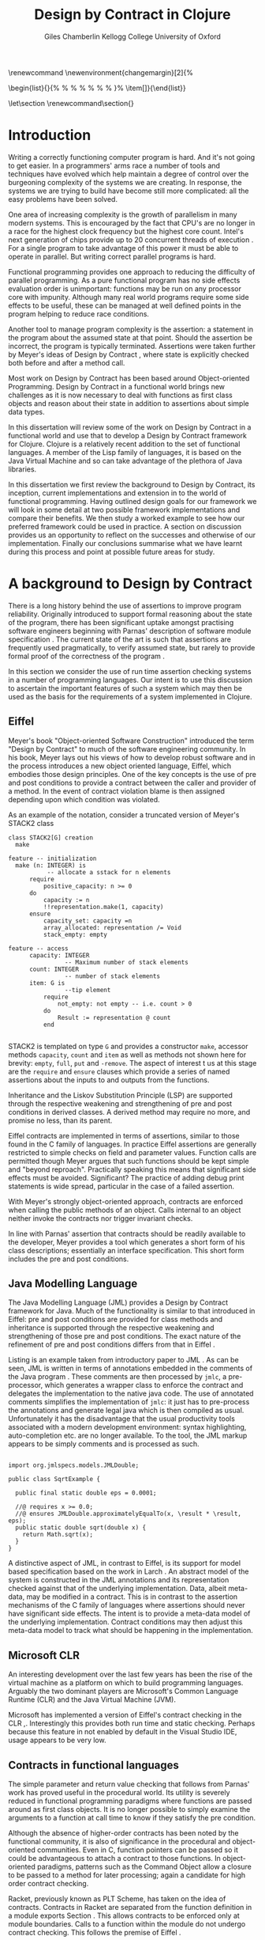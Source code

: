 #+title:     Design by Contract in Clojure
#+AUTHOR:   Giles Chamberlin \grcbreak Kellogg College \grcbreak University of Oxford
#+OPTIONS:   H:3 num:t toc:2 \n:nil @:t ::t |:t ^:nil -:t f:t *:t <:t
#+OPTIONS:   TeX:t LaTeX:t skip:nil d:nil todo:t pri:nil tags:not-in-toc
#+LaTeX_CLASS_OPTIONS: [a4paper, 12pt] 
#+LATEX_HEADER: \usepackage{parskip} \usepackage{fourier} \usepackage{minted} \usepackage{cite}
#+LATEX_HEADER: \usepackage{hyperref} \usepackage{stmaryrd} \usepackage{tikz}

# stmaryrd used for \rightslice character used in Hinze paper.


# upquote package is used to get proper back quote behaviour in code
# listings.  Means we can't change from Computer Modern for our tt font

#+LaTeX_HEADER: \usepackage{upquote} \usemintedstyle{bw} 

#+BEGIN_LATEX:
\renewcommand\listoflistingscaption{Program listings}
\newenvironment{changemargin}[2]{%
  \begin{list}{}{%
    \setlength{\topsep}{0pt}%
    \setlength{\leftmargin}{#1}%
    \setlength{\rightmargin}{#2}%
    \setlength{\listparindent}{\parindent}%
    \setlength{\itemindent}{\parindent}%
    \setlength{\parsep}{\parskip}%
  }%
  \item[]}{\end{list}}
#+END_LATEX:

# If we set the twoside option to article then the following will
# cause each section to appear on an odd numbered page.
# Ignore this though as requirements are to print single sided. 
# \let\stdsection\section  
# \def\section{\cleardoublepage\stdsection}  

# Start each section on a new page
\let\stdsection\section
\renewcommand\section{\clearpage\stdsection}


\hypersetup{
    colorlinks,%
    citecolor=black,%
    filecolor=black,%
    linkcolor=black,%
    urlcolor=black,
    pdfauthor=Giles Chamberlin,
    pdfsubject=Submission for M.Sc. in Software Engineering
    pdftitle=Design by Contract in Clojure
}

#+LATEX_HEADER:

\thispagestyle{empty}

#+begin_src sh :exports none
  BIBINPUTS=/Users/grc/dissertation/:$BIBINPUTS
  export BIBINPUTS
#+end_src

\vfill
#+BEGIN_LATEX:
\begin{changemargin}{+1cm}{+1cm}
\begin{center}
A dissertation submitted in partial fulfilment of the requirements for
the degree of Master of Science in Software Engineering.
\end{center}
\end{changemargin}
#+END_LATEX:
\clearpage

\begin{abstract}
\noindent
Programming in a concurrent world is hard.  There is a lot of work
being undertaken to provide software engineers with tools to help
develop correct software.  One area seeing a lot of interest is that
of functional programming - writing software free of side effects
that can thus execute concurrently with no issues.  The Clojure
language, based on the Java Virtual Machine, is one example of this
approach.
\\[0.6cm]
\noindent In the world of object-oriented programming, Design by Contract has
been much examined as a means of producing more reliable computer
programs.  This dissertation reviews the literature on Design by
Contract, including its application to functional programming.  A framework is 
developed to provide support for Design by Contract in Clojure. This framework 
is then used to add contract support to a worked example.
\vfill
\noindent The author confirms that this dissertation does not contain material
previously submitted for another degree or academic award; and that the
work presented here is the author's own, except where otherwise
stated.
\end{abstract}

\pagebreak
[TABLE-OF-CONTENTS]

\listoflistings
\pagebreak
* Introduction

Writing a correctly functioning computer program is hard.  And it's
not going to get easier.  In a programmers' arms race a number of
tools and techniques have evolved which help maintain a degree of
control over the burgeoning complexity of the systems we are creating.
In response, the systems we are trying to build have become still more
complicated: all the easy problems have been solved.

One area of increasing complexity is the growth of parallelism in many
modern systems.  This is encouraged by the fact that CPU's are no
longer in a race for the highest clock frequency but the highest core
count.  Intel's next generation of chips provide up to 20 concurrent
threads of execution \cite{intel}.  For a single program to take
advantage of this power it must be able to operate in parallel.  But
writing correct parallel programs is hard.

Functional programming provides one approach to reducing the
difficulty of parallel programming.  As a pure functional program has no side
effects evaluation order is unimportant: functions may be run on any
processor core with impunity.  Although many real world programs
require some side effects to be useful, these can be managed at well
defined points in the program helping to reduce race conditions.  

Another tool to manage program complexity is the assertion: a
statement in the program about the assumed state at that point.
Should the assertion be incorrect, the program is typically
terminated.  Assertions were taken further by Meyer's ideas of Design
by Contract \cite{oosc}, where state is explicitly checked both
before and after a method call.

Most work on Design by Contract has been based around Object-oriented
Programming.  Design by Contract in a functional world brings new
challenges as it is now necessary to deal with functions as first
class objects and reason about their state in addition to assertions
about simple data types.

In this dissertation will review some of the work on Design by Contract in
a functional world and use that to develop a Design by Contract
framework for Clojure.  Clojure is a relatively recent addition to the
set of functional languages.  A member of the Lisp family of
languages, it is based on the Java Virtual Machine and so can take
advantage of the plethora of Java libraries.

In this dissertation we first review the background to Design by
Contract, its inception, current implementations and extension in to
the world of functional programming.  Having outlined design goals for
our framework we will look in some detail at two possible framework
implementations and compare their benefits.  We then study a worked
example to see how our preferred framework could be used in practice.
A section on discussion provides us an opportunity to reflect on the
successes and otherwise of our implementation.  Finally our
conclusions summarise what we have learnt during this process and
point at possible future areas for study.

* A background to Design by Contract


There is a long history \cite{historical} behind the use of assertions
to improve program reliability.  Originally introduced to support
formal reasoning about the state of the program, there has been
significant uptake amongst practising software engineers beginning
with Parnas' description of software module specification
\cite{Parnas}.  The current state of the art is such that assertions
are frequently used pragmatically, to verify assumed state, but rarely
to provide formal proof of the correctness of the program \cite{Hoare}.

In this section we consider the use of run time assertion checking
systems in a number of programming languages.  Our intent is to use this
discussion to ascertain the important features of such a system which
may then be used as the basis for the requirements of a system
implemented in Clojure.


** Eiffel

Meyer's book "Object-oriented Software Construction" \cite{oosc}
introduced the term "Design by Contract" to much of the software
engineering community.  In his book, Meyer lays out his views of how
to develop robust software and in the process introduces a new object
oriented language, Eiffel, which embodies those design principles. One
of the key concepts is the use of pre and post conditions to provide a
contract between the caller and provider of a method.  In the event of
contract violation blame is then assigned depending upon which
condition was violated.

As an example of the notation, consider a truncated version of Meyer's STACK2 class
\cite[p.\ 349]{oosc}
#+latex: \begin{listing}[H]
#+LATEX: \caption{Eiffel's assertion checking mechanism}
#+begin_example
class STACK2[G] creation
  make

feature -- initialization
  make (n: INTEGER) is
           -- allocate a sstack for n elements
      require 
          positive_capacity: n >= 0
      do 
          capacity := n
          !!representation.make(1, capacity)
      ensure
          capacity_set: capacity =n
          array_allocated: representation /= Void
          stack_empty: empty

feature -- access
      capacity: INTEGER
                -- Maximum number of stack elements
      count: INTEGER
                -- number of stack elements
      item: G is
                --tip element
          require
              not_empty: not empty -- i.e. count > 0
          do
              Result := representation @ count
          end

#+end_example
#+latex: \end{listing}
STACK2 is templated on type =G= and provides a constructor =make=,
accessor methods =capacity=, =count= and =item= as well as methods
not shown here for brevity: =empty=, =full=, =put= and =-remove=.
The aspect of interest t us at this stage are the =require= and
=ensure= clauses which provide a series of named assertions about the
inputs to and outputs from the functions.

 
Inheritance and the Liskov Substitution Principle (LSP) \cite{lsp} are
supported through the respective weakening and strengthening of pre
and post conditions in derived classes. A derived method may require
no more, and promise no less, than its parent. 

Eiffel contracts are implemented in terms of assertions, similar to
those found in the C family of languages. In practice Eiffel
assertions are generally restricted to simple checks on field and
parameter values.  Function calls are permitted though Meyer argues
\cite[p.\ 402]{oosc} that such functions should be kept simple and
"beyond reproach".  Practically speaking this means that significant
side effects must be avoided.  Significant? The practice of adding
debug print statements is wide spread, particular in the case of a
failed assertion.

With Meyer's strongly object-oriented approach, contracts are enforced
when calling the public methods of an object. Calls internal to an
object neither invoke the contracts nor trigger invariant checks.

In line with Parnas' assertion that contracts should be readily
available to the developer, Meyer provides a tool which generates a
short form of his class descriptions; essentially an interface
specification.  This short form includes the pre and post conditions.



** Java Modelling Language

The Java Modelling Language (JML) \cite{jml} provides a Design by
Contract framework for Java.  Much of the functionality is similar to
that introduced in Eiffel: pre and post conditions are provided for
class methods and inheritance is supported through the respective
weakening and strengthening of those pre and post conditions. The
exact nature of the refinement of pre and post conditions differs from
that in Eiffel \cite{toth10}.  

Listing \ref{lst-jml} is an example taken from introductory paper to
JML \cite{jml}.  As can be seen, JML is written in terms of
annotations embedded in the comments of the Java program \cite{jmlc}.
These comments are then processed by =jmlc=, a pre-processor, which
generates a wrapper class to enforce the contract and delegates the
implementation to the native java code.  The use of annotated comments
simplifies the implementation of =jmlc=: it just has to pre-process
the annotations and generate legal java which is then compiled as
usual.  Unfortunately it has the disadvantage that the usual
productivity tools associated with a modern development environment:
syntax highlighting, auto-completion etc. are no longer available. To
the tool, the JML markup appears to be simply comments and is
processed as such.

#+latex: \begin{listing}[H]
#+LATEX: \caption{JML pre and post conditions}\label{lst-jml}
#+begin_example

import org.jmlspecs.models.JMLDouble;

public class SqrtExample {
    
  public final static double eps = 0.0001;
  
  //@ requires x >= 0.0;
  //@ ensures JMLDouble.approximatelyEqualTo(x, \result * \result, eps);
  public static double sqrt(double x) {
    return Math.sqrt(x);
  }
}
#+end_example
#+latex: \end{listing}


A distinctive aspect of JML, in contrast to Eiffel, is its support for
model based specification based on the work in Larch
\cite{Guttag:1993:LLT:151155}. An abstract model of the system is
constructed in the JML annotations and its representation checked
against that of the underlying implementation. Data, albeit meta-data,
may be modified in a contract. This is in contrast to the assertion
mechanisms of the C family of languages where assertions should never
have significant side effects.  The intent is to provide a meta-data
model of the underlying implementation.  Contract conditions may then
adjust this meta-data model to track what should be happening in the
implementation.





** Microsoft CLR

An interesting development over the last few years has been the rise of
the virtual machine as a platform on which to build programming
languages.  Arguably the two dominant players are Microsoft's Common
Language Runtime (CLR) and the Java Virtual Machine (JVM).

Microsoft has implemented a version of Eiffel's contract checking in
the CLR \cite{msft-contract},\cite{ECL}.  Interestingly this provides
both run time and static checking.  Perhaps because this feature in
not enabled by default in the Visual Studio IDE, usage appears to be
very low.

** Contracts in functional languages
The simple parameter and return value checking that follows from
Parnas' work has proved useful in the procedural world.  Its utility
is severely reduced in functional programming paradigms where
functions are passed around as first class objects.  It is no longer
possible to simply examine the arguments to a function at call time to
know if they satisfy the pre condition.


Although the absence of higher-order contracts has been noted by the
functional community, it is also of significance in the procedural and
object-oriented communities.  Even in C, function pointers can be
passed so it could be advantageous to attach a contract to those
functions.  In object-oriented paradigms, patterns such as the Command
Object \cite{gof} allow a closure to be passed to a method for later
processing; again a candidate for high order contract checking.


Racket, previously known as PLT Scheme, has taken on the idea of
contracts. Contracts in Racket are separated from the function 
definition in a module exports Section \cite{racket}. This allows
contracts to be enforced only at module boundaries.  Calls to a
function within the module do not undergo contract checking.  This
follows the premise of Eiffel \cite[p.\ 366]{oosc}.


# introduces the concept of =any= and =any/c=.  Can be used to state
# that any integer can be returned etc.

The Racket implementation is based on the work of Findler and
Felleisen \cite{hof} who state that: "Contracts are either simple
predicates or function contracts.  Function contracts, in turn,
consist of a pair of contracts [\ldots] one for the domain of the
function and one for the range of the function."
It is this recursive approach to contracts which allows the use of
higher-order functions --- higher-order contracts cannot be enforced until
some function consumes or produces only first order values.

Central to their implementation of contracts for higher-order functions
is the meta function, =wrap= which wraps the underlying function
implementation.  If the contract is a simple predicate, it is
evaluated. Higher-order contracts consist of two terms: a pre- and
post- condition, each of which in turn may be first or higher-order.
For these higher-order contracts, =wrap= is recursively applied to the
higher-order term.

\cite{hof} also investigates blame assignment.  Whilst knowing that a
program is faulty is helpful, knowing where the fault lies is more
useful.  \cite{hof} introduces the concept of positive and negative
positions in the =wrap= function.  Initially these are applied to
caller and called function. Should a first order contract fail the
positive location is blamed.  Higher-order contracts have the positive
and negative locations swapped before the recursive application of
=wrap=.


# higher-order contracts described in
# file:./papers/contracts-as-projections.pdf


Hinze et al.\cite{citeulike:661450} extend the work of Findler and
Felleisen, introducing a Domain Specific Language to support the
description and composition of contracts.  Again a focus of this work
is on refining the blame assignment in the event of a contract failure.
Whilst is helpful to know of the existence of a bug in your program,
knowledge as to where in the program the bug exists is even more
valuable.  Findler and Felleisen track at most two locations for blame
assignment. When contracts are being applied to higher-order functions,
this necessitates discarding dependent contract location data and
replacing with the current contract's location data.  Hinze et al.
provide a pair of stacks of locations.  For a first order function
this simplifies to the Findler and Felleisen model, but carries
additional information for higher-order functions.



* A brief introduction to Clojure

Clojure, first introduced in 2007, is according to its inventor:

\begin{quote}
\begin{itemize}
\item A Lisp

\item for functional programming

\item symbiotic with an established platform

\item designed for concurrency \cite{rationale}
\end{itemize}
\end{quote}

I chose to use Clojure as the platform for my investigation of Design
by Contract in part because of Lisp's flexibility for such experiments
and in part through a desire to get to know Clojure better: my
professional work developing video conferencing infrastructure was
repeatedly showing the need for multi-core concurrency and the ability
to integrate easily with a large body of sophisticated and specialised
libraries. Being built on the Java Virtual Machine (JVM), Clojure has
outstanding access to libraries and is designed with concurrency in
mind.

Clojure is a member of the Lisp family of languages whose common
ancestor was invented by John McCarthy in 1958 \cite{lisp}.
Various flavours of Lisp have hovered around, but never quite broken
into, the mainstream software development world. Lisps have played a
significant role in research into areas such as artificial
intelligence \cite{paip} and object-oriented programming
\cite{kiczales} where the simplicity of the core language
\cite{roots-of-lisp} combined with its colonising approach to new
paradigms makes it a powerful vehicle for experimentation.


** Anatomy of a Clojure program
 
Like other Lisps, Clojure programs are built from sexprs (symbolic
expressions) where a sexpr is either an atom, e.g. the integer =42=,
or an expression of the form 
\begin{texttt}(x\space.\space{}y)\end{texttt}  
where =x= and =y= are themselves sexprs.  The notation 
\begin{texttt}(x\space.\space{}y)\end{texttt}  
denotes a cons cell, terminology derived from the Lisp function used
to construct it.  It represents an ordered pair of values and is
typically used to build linked lists.  In such a case the second value
(known as the =cdr= of the cell) points to the next cons cell.  Proper
lists are terminated when the =cdr= is nil. Figure \ref{fig:cons}
shows the construction of a proper list 
\begin{texttt}((x\space.\space{}y)\space{}.\space{}nil)\end{texttt} 


# cons cell diagram
\begin{figure}
\centering
\usetikzlibrary[arrows]
\begin{tikzpicture}
      \node (xcar) at ( 0,2) [shape=rectangle,draw, minimum size = 10mm] {};
      \node (xvalue) at ( 0, 0) {x};
      \node (xcdr) at ( 10mm, 2)  [shape=rectangle,draw, minimum size=10mm] {};
      
      \node (ycar) at (40mm, 2) [shape=rectangle,draw, minimum size = 10mm] {};
      \node (ycdr) at (50mm, 2) [shape=rectangle,draw, minimum size = 10mm] {};
      \node (yvalue) at (40mm, 0) {y};

      \node (nil) at (80mm, 2) {nil};

      \draw[ *->] (xcar.center) -- (xvalue);
      \draw[ *->] (xcdr.center) -- (ycar);
      \draw[*->] (ycar.center) -- (yvalue);
      \draw[*->] (ycdr.center) -- (nil);
\end{tikzpicture}

\caption{Lisp cons cells and lists}
\label{fig:cons}

\end{figure}

Since lists form the basic building block of the language, and are
thus very common, a short hand notation is provided. The proper list
\begin{texttt}((x\space.\space{}y)\space{}.\space{}nil)\end{texttt} 
is usually represented as 
\begin{texttt}(x\space{}y)\end{texttt}.

Sexprs which may be evaluated are known as forms.  With a few
exceptions described later, the processing rules assume that the first
element of the form is a function and apply that function to the
subsequent elements of the form.  Lisps follow strict semantics so
function arguments are evaluated before the function itself
\cite{nonstrict}.  

#+begin_src clojure
(+ 1 2 (* 2 3))
9
#+end_src 


The processing exceptions mentioned above are known as "special
forms". There are a number of these which do not obey the usual
processing rules.  Consider for example an =if= statement:

#+begin_src clojure
(if (< 1 2)                         ; 1
  (print "Normal maths applies")    ; 2
  (print "Strange maths applies"))  ; 3
#+end_src

The intent is that, if the test on the first line is true execute line
2, otherwise line 3.  Following the rules described above we need to
evaluate all the arguments to =if= before passing them to the form.
This would result in two, contradictory, messages being printed.  The
lack of support for non-strict semantics in Clojure means that we need
to make =if= an exception to the normal processing rules: a special
form.

One significant special form is =(quote (...))=, usually abbreviated
to ='(...)=.  A quoted form prevents its argument being evaluated at
all:

#+begin_src clojure
'(foo 1 2) ; foo has not been defined

> (foo 1 2)
#+end_src


*** Reader macros

Clojure forms are read by the reader which parses the text and
produces Clojure data structures.  There are a number of reader
macros (totally distinct from the macros discussed above).  These
trigger special behaviour from the reader.  We will come across a
number of examples of these in the code examples presented later.
The table below gives a brief summary of those we use:

| Reader Macro | Meaning                                        |
|--------------+------------------------------------------------|
| ;            | Comments out rest of line                      |
| #\^          | Provides access to meta-data of following form |
| #"           | Regular expression pattern                     |
| `            | syntax quote: equivalent to =(quote ....)=     |
| ~            | unquote: used in macro substitution            |
| #'           | var-quote: #'x is equivalent to =(var x)=      |


** Other data structures

Classical Lisps use lists, =(...)= as their data structure of
choice.  Clojure extends the code-as-data system to include maps and
vectors.  This means that the reader, that part of the system
responsible for parsing the input, prior to evaluation, has innate
knowledge of these structures, allowing them to be used in the macro
system described later.

Maps, similar to Python's dictionaries, are a sequence of key value
pairs.  

#+begin_src clojure
(def map-example {"one" 1 "two" 2})
#+end_src

As a map is also a valid function, map lookup may be performed using
the key:

#+begin_src clojure
(map-example "one")
 > 1
#+end_src

Clojure also supports vectors as a first class data structure, indeed
it is the data structure of choice in many cases such as passing
arguments to a function.  Denoted by =[...]=, they too are a valid
function:

#+begin_src clojure
(def vector-example [10 20 30 40])
(vector-example  2)
> 30
#+end_src

** Macros


All Clojure programs consist of lists of sexprs.  This homoiconicity
of Lisps, the fact that the program text itself forms a valid Lisp
data structure, is central to the power of Lisp's - and Clojure's -
macro system. The full power of the language is available to
manipulate the data structures that form the program
text. Unfortunately the use of the name "macro" for this aspect of the
language can cause confusion with the well known, and usually
disliked, C =#define= macro system.  It is worth emphasising that,
whilst C macros provide basic textual substitution in a pre-processor,
a Lisp macro is operating not on the text but on a data structure
created from the parsed text.  A better comparison would be that Lisp
macros provide a more powerful, and readable, version of C++ template
meta programming.  Macros are run and generate code at macro expansion
time.  That code and any other regular code is then executed at run
time.

At their simplest macros make use of the backquote special form.  In a
similar manner to the =quote= special form, the body of a backquote
expression is emitted verbatim.  Unlike the =quote= syntax, individual
elements of the body can be executed by preceding with a =~=.  The
following macro emits code to sum the macro arguments:

#+begin_src clojure
(defmacro pointless-summation [a b]
  `(+ ~a ~b))

(pointless-summation 3 4)
#+end_src

The generated code can be examined using =macroexpand= which reveals
that the above expands to:

#+begin_src clojure
(clojure.core/+ 3 4)
#+end_src

This is the code which will be executed at run time. A full
explanation of macros is beyond the scope of this dissertation,
\cite{Seibel} is recommended as a starting point.


The Lisp macro system  allows much of Lisp to be written in
terms of itself; there is a very restricted set of special forms which
provide functionality which cannot be obtained by following the
standard evaluation rules.  This is the case with Clojure; whilst the
deep internals of the language are written in Java, the majority of
the language is written in terms of Clojure itself.  For example
anonymous functions may be introduced with =fn=.

#+begin_src clojure
(fn [n] (+ 3 n))
#+end_src

=defn=, \label{defn} the symbol usually used to introduce a named
function definition, is written in terms of =fn=: =(def name (fn
[params* ] exprs*))=, where =def= is a special form which defines a
symbol, an association of a name and a =var=.  There is also a variant
of =defn=, =defn-= which is used to define functions private to the
current namespace.

A typical use of =defn= would be:

#+srcname:unchecked-java-sqrt
#+begin_src clojure  
(defn unchecked-java-sqrt
  "Return the square root of n, calling the underlying 
   Java implementation"
  [n]
  (Math/sqrt n))
#+end_src

Clojure allows an optional documentation string as the first argument
following the function name.  This documentation may be accessed as:
=(doc unchecked-java-sqrt)=.  Clojure development typically takes
place with access to a REPL - an interactive shell which Reads the
user's input, Evaluates it, Prints the result and Loops.  This
interactive, exploratory, approach to software development is typical
of Lisp development. Programmatic access to documentation is therefore
very convenient.



The use of macros to build layers of functionality on top of the core
implementation, the ability to treat the program as data, makes Lisp
an attractive language in which to experiment when we wish to modify
the behaviour of the language itself.


*** Clojure's built in pre and post conditions

The usual way of introducing a function into a Clojure environment,
=defn= is a macro which can accept pre and post conditions..
#+begin_src clojure :exports none
(macroexpand '(defn checked-java-sqrt 
                "Pre Condition checks prior to calling underlying function"
                [n]
                {:pre [(number? n) (>= n 0)]}
                (Math/sqrt n))) 
#+end_src

Macro expansion, prior to compilation, wraps the body of the =defn= in
assertions validating the pre and post conditions.  It is this
augmented body which is compiled to form the function. 

Omitting meta data, macro expansion of =checked-java-sqrt= yields:
#+begin_src clojure
(fn* checked-java-sqrt 
     ([n]
	(clojure.core/assert (number? n))
	(clojure.core/assert (>= n 0))
	(Math/sqrt n)))
#+end_src

This provides basic condition checking, allowing us to define a new
version of =java-sqrt=


#+srcname: checked-java-sqrt
#+begin_src clojure
(defn checked-java-sqrt 
  "Pre Condition checks prior to calling underlying function"
  [n]
  {:pre [(number? n) (>= n 0)]}
  (Math/sqrt n))
#+end_src


Should the pre condition be violated, a Java =AssertionError=
exception will be thrown which can be handled in Clojure in the normal
manner:


#+begin_src clojure 
(try (print (checked-java-sqrt -1))
     (catch AssertionError e
       (.getMessage e)))
#+end_src


Will result in:

#+results:
: Assert failed: (>= n 0)


#+srcname: contracts
#+begin_src clojure :tangle hello.clj :exports none :noweb yes
  <<unchecked-java-sqrt>>

  <<checked-java-sqrt>>
#+end_src



The demotion of the conditions to generalised assertions loses the
ability to extract the conditions for use in Eiffel style short form
descriptions. Pre or post condition violation can be inferred from
which assertion fails and blame assigned through inspection of the
call stack obtained via =getStackTrace= in the case of pre condition
failure. Though usually robust, it is possible for the JVM to omit
stack frames in order to optimise execution so a violating caller may
not appear in the list of blame candidates.





*** Mutable data

State, mutable data, is at odds with the "designed for concurrency"
goal \cite{rationale} of Clojure.  If two methods use and can
modify the same piece of data then to allow the two methods to run
concurrently requires some form of concurrency control.  Typically
this concurrency control takes the form of a locking strategy: before
modifying mutable data the method must acquire a lock, releasing it
when the operation is complete.  Improper locking strategies --- method
1 acquires lock A, then lock B, method 2 B then A --- can result in
deadlock.  More fundamentally, lock based strategies are not
composable \cite{Harris}: 
\begin{quote} 
Perhaps the most fundamental objection [...] is that lock-based
programs do not compose: correct fragments may fail when
combined. For example, consider a hash table with thread-safe insert
and delete operations. Now suppose that we want to delete one item A
from table t1, and insert it into table t2; but the intermediate
state (in which neither table contains the item) must not be visible
to other threads. Unless the implementor of the hash table
anticipates this need, there is simply no way to satisfy this
requirement. [...] In short, operations that are individually
correct (insert, delete) cannot be composed into larger correct
operations.
\end{quote}

# —Tim Harris et al., "Composable Memory Transactions", Section 2: Background, pg.2

Clojure provides support for mutable data through the use of
transactional references: =ref='s.  Modifications to the data must be
wrapped in a transaction and may be protected by a validator function.
This validator function provides another point at which system
integrity may be verified.  When the validator is called the nature of
the transaction is unknown so method pre and post conditions are
inappropriate but this does provide an ideal point for maintaining
data invariants.

* Design goals for a Design by Contract framework

Clojure provides Eiffel like pre and post condition checking through a
simple assertion mechanism.  But as a functional programming language,
function arguments are often functions themselves.  Simple pre and
post condition assertions can not verify these functional arguments as
they can only be checked when invoked.  

In order to increase the ability to use Design by Contract techniques
in Clojure, we intend to construct a library which provides support
for higher-order contract checking based on the work of \cite{hof}.
The library should be written in terms of Clojure itself and should
allow us to easily view the contracts pertinent to a function.  The
ability to adjust the detailed behaviour of the framework to suit
different usages is also desirable.

For the contracts themselves we will make no effort to prevent the
programmer modifying state in a contract, indeed we will provide
access to the full power of the Clojure language. We will limit
ourselves to following Meyer's example: requesting the programmer to
keep the functions simple and "beyond reproach".  




* A Clojure implementation

In this section we will be implementing a Design by Contract
framework that supports functional programming.  Two implementations
will be shown and their merits compared.

** Terminology

During development of our Clojure implementation of a
Design by Contract framework.  A number of functions go through an
evolution as the implementation is refined.  Intermediate function
definitions are named with numeric suffices: =myfunc-1=, =myfunc-2=
etc., the final form being =myfunc=.  References in the text to the
entirety of this evolving family of definitions are made as
=myfunc-*=.

** An initial approach
\label{initial}

Our initial implementation is based on that described by Findler and
Felleisen \cite{hof}. In Listing \ref{lst:wrap} we define a function, =wrap-1= which
is used to provide validation of a function parameter.  Should the
parameter be first-order, =wrap-1= will trigger an immediate assertion
check.  higher-order parameters, i.e.\nbsp a function which will be used
later, are replaced by a new function which wraps the original in a
contract checker.



Should the contract fail, blame will be assigned based on whether the
pre or post condition was responsible.  An error message can be
emitted with the culprit identified appropriately.

#+srcname: preamble
#+begin_src clojure :tangle yes :exports none 
(ns dbc.core
  (:use clojure.test clojure.walk clojure.contrib.condition [clojure.contrib.string :only (substring?)]))
;; Commentary
;; This file is generated from the literate programming sources in
;;  impl.org, use that as the master.

;;
;; All contracts pertain to the arguments to this function so if the
;; argument is a higher-order function, then the contract states: "takes
;; a function which returns positive numbers" or some such.

;; So how do we describe that contract?

;; "takes a positive number": (pos ?)
;; "takes a function which returns a positive number": ?



(declare make-contract-1 dom rng flat? lenient strict pred contract-error)





(deftest contract-construction
  (testing "Flat predicate"
    (is (flat? :foo))
    (is (not (flat? (make-contract-1 :foo :bar)))))
  (testing "Contract construction"
    (is (= 4 (count (make-contract-1 :foo :bar))))
    (is ((dom (make-contract-1 lenient lenient)) 42))))







(declare fo-wrap ho-wrap-1)

                                       


#+end_src






#     Mutual recursion, as in ho-warp and wrap, probably ought to
#     use trampolining:
#     http://groups.google.com/group/clojure/msg/3addf875319c5c10


#+latex: \begin{listing}[H]
#+LATEX: \caption{Clojure implementation of \texttt{wrap}}\label{lst:wrap}
#+srcname: wrap1

#+begin_src clojure :tangle yes :exports code
(defn wrap-1 [contract value p n]
  (if (flat? contract)
    (fo-wrap contract value p n)
    (ho-wrap-1 contract value p n)))

(defn- fo-wrap  [contract value p n]
  (if (contract value)
    value
    (contract-error p)))

(defn- ho-wrap-1 [ct x p n]
  (let [d (dom ct)
        r (rng ct)]
    (fn [y] (wrap-1 r
                  (x (wrap-1 d y n p))
                  p
                  n))))

(defn contract-error
  "Signals a contract failure at `position'"
  [position]
  (throw (Exception. (str "Contract failed: " position))))


#+end_src
#+latex: \end{listing}



Findler et al. refer to their version of =wrap-1= as a contract
monitor, we prefer Contract Enforcement Point as "monitor" seems a
somewhat passive description of something which has the ability to
terminate a program.  This also allows the use of Contract Definition
Point for the location in the program text where the contract is
defined.  This emphasises the separation between definition and
enforcement and provides a useful analogue with the terminology used
in policy based management \cite{RFC3198}.


The underlying contract implementation is hidden behind utility
functions shown in Listing \ref{contract-utility}.  We need to select
a data structure to represent the contracts.  As is idiomatic in
Clojure development, the first data structure of choice is =map=.
Here we define two keys, =:dom= and =:rng= to hold the domain and
range (pre and post conditions).  We provide two implementations of
=make-contract-1=: =make-contract-1/2= is a simple shorthand version
which calls =make-contract-1/4= with default values of the message to
be used in the case of pre or post condition failure.

#+latex: \begin{listing}[H]
#+latex: \caption{Contract utility functions}\label{contract-utility}
#+begin_src clojure :tangle yes :exports code
(defn make-contract-1 
  ([pre post]
     (make-contract-1 pre
                      post
                      "Pre condition failed"
                      "Post condition failed"))
  ([pre post pre-message post-message]
     {:dom pre :rng post
      :pre-message pre-message
      :post-message post-message}))

(defn dom [contract]
  (:dom contract))

(defn rng [contract]
  (:rng contract))

(defn flat? [x]
  (not (map? x)))
#+end_src
#+latex: \end{listing}

We also find it convenient to introduce two simple predicates for
testing purposes: =lenient= and =strict=.  The first will allow any
value whilst the second will deny any value.


#+begin_src clojure :tangle yes :exports code
(defn lenient [_]
  true)

(defn strict [_]
  false)
#+end_src


To examine how =wrap-1= works we look first at an Eiffel style first
order contract. We define a faulty single parameter function which
requires its argument to be positive and guarantees its return value
is also positive.


#+latex: \begin{listing}[H]
#+latex: \caption{First order require/ensure implementation} \label{lst:fo}
#+srcname: lst:fo
#+begin_src clojure :tangle yes :exports code
(defn gt0? [x]
  (and
   (number? x)
   (pos? x)))

(def faulty-sqrt
  (wrap-1 (make-contract-1 gt0? gt0?)
          (fn [not-used] -1)
          "Post condition violated" "Pre condition violated"))

(deftest faulty-sqrt-test
  (is (thrown-with-msg? java.lang.Exception #"Post condition"
        (faulty-sqrt 1)))
  (is (thrown-with-msg? java.lang.Exception #"Pre condition"
        (faulty-sqrt 0))))
#+end_src
#+latex: \end{listing}




In Listing \ref{lst:fo} we introduced the predicate =gt0?= to verify
that the argument is both numeric and greater than zero. A naive use
of the predicate =pos?= will cause a =java.lang.ClassCastException= to
be thrown if something other than a number is passed in.  As this
exception will bypass our blame assignment we need to protect against
it.  This form of category error, failing to predicate all possible
argument types that the function may be called with, is easily made
when the programmer is focusing purely on defining the function and
contract at hand.  In normal Clojure development the error would then
be caught either at the REPL or during more formal testing, but that
negates the value of our Design by Contract harness.  We will
therefore wish to provide a library of basic predicates such as =gt0?=
which accept a wider category of inputs.

=faulty-sqrt= demonstrates blame assignment, allowing the user of a
function to determine whether it is the called or calling function at
fault. Calling =(faulty-sqrt 1)= will throw an exception declaring
that the post condition was violated, a fault in the called function,
whilst =(faulty-sqrt 0)= will declare that the pre condition has been
violated, with the caller at fault.


To demonstrate the application of =wrap-1= we use a simple higher-order
example  based on Section 2.2 of \cite{hof}. Consider a function
=ff-save= which saves a function and =ff-use= which later calls the saved
function, activating its contract.  We wish to constrain =ff-save= to
only accept functions which take and return  numbers greater than 0.  


#+latex: \begin{listing}[H]
#+latex: \caption{Application of \texttt{wrap}} \label{lst:ff-use}
#+srcname: ff-use
#+begin_src clojure :tangle yes :exports code
(def ff-saved (ref (fn [not-used] 50)))



  ;;; (bigger-than-0 -> bigger-than-0) -> any
(defn ff-save [f] (dosync (ref-set
                           ff-saved
                           (wrap-1 (make-contract-1 gt0? gt0?)
                                 f
                                 "p"
                                 "n")) ))


  ;;; bigger-than-0 -> bigger-than-0
(defn ff-use [n] (ff-saved (wrap-1 gt0? n "p" "n")))


(deftest ff-example ;\ref{line:test}
  (ff-save (fn [not-used] 50))
  (is (= 50 (ff-use 42)))
  (is (thrown? java.lang.Exception (ff-use -1)))
  (ff-save (fn [not-used] -1))
  (is (thrown? java.lang.Exception (ff-use 42))))
#+end_src
#+latex: \end{listing}



Listing \ref{lst:ff-use} also adopts the comment contract
specification notation from \cite{htdp} to specify the expected types
of arguments and return values.  But it is the goal of executable
contracts to replace that information in an enforceable way without
the redundancy of unconnected commentary.  We will visit this problem
in Section \ref{selfdocumenting}.

The =deftest= of Listing \ref{lst:ff-use} validates our contract
implementation, demonstrating that exceptions are thrown  should
either the argument or return value of the stored function be less
than zero. Similar unit tests are provided for the rest of our
framework implementation but are only show here where they provide a
useful demonstration of function usage.





** Code generation
\label{codegen}
Although logically correct, manually wrapping each occurrence of a
parameter in calls to =wrap-1= is tedious and error prone; the sort of
thing computers were intended to relieve us from.  Clojure, like other
Lisps, has a sophisticated macro system which can be used to
automatically generate this code.  We will be using this macro system
to allow us attach contracts to functions, automatically wrapping the
arguments.  

We will look at two approaches to using macros to apply the wrap
function: we first look at a monolithic approach to the problem
where we define a new macro, =defcontract= which requires access to
the body of the function we are applying contracts to.  We then
examine a second, superior, version where existing functions may have
contracts attached to them, without requiring access to the function body.


*** A monolithic approach
\label{monolithic}
Inspired by an intent to emulate the function definition macro =defn=,
with support for contracts on higher-order functions, we construct a
macro =defcontract=.  For simplicity we only consider functions taking
a single argument.

#+latex: \begin{listing}[H]
#+latex: \caption{An initial contract macro} \label{defcontract1}
#+srcname: label
#+begin_src clojure :tangle yes :exports code
(defmacro defcontract-1 [fn-name a c body]
  (let [wrapped-arg {a `(wrap-1 ~c ~a "p" "n")} ] 
    `(defn ~fn-name [~a]
       ~(clojure.walk/postwalk-replace wrapped-arg body))))




#+end_src
#+latex: \end{listing}

Examining what's happening in Listing \ref{defcontract1}: the =let=
line creates =wrapped-arg=, a map holding the original function
argument and its intended replacement. This replacement argument calls
=wrap-1= with both the original argument and its contract. The following
line, starting with 
#+latex: \verb=`=
is the new function definition; forms prefixed with \tilde are
replaced with the result of their evaluation, all other forms are
rendered verbatim.  The function =postwalk-replace= will replace each
occurrence of the original argument with its wrapped equivalent.

The overall result of this macro is to create a function definition
with every use of an argument wrapped in a call to the =wrap-1= function
of Figure \ref{lst:wrap}. 




#+latex: \begin{listing}[H]
#+latex: \caption{\texttt{ff-save} implemented with the contract macro.} 
#+latex: \label{lst:ff-use2}
#+srcname: label
#+begin_src clojure :tangle yes :exports code
(defcontract-1 ff-save-2 f (make-contract-1 gt0? gt0?)
  (dosync (ref-set ff-saved f)))

(defcontract-1 ff-use-2 n gt0?
  (ff-saved n))

(deftest ff-example-2 ;\ref{line:test}
  (ff-save-2 (fn [not-used] 50))
  (is (= 50 (ff-use-2 42)))
  (is (thrown? java.lang.Exception (ff-use-2 -1)))
  (ff-save-2 (fn [not-used] -1))
  (is (thrown? java.lang.Exception (ff-use-2 42))))
#+end_src
#+latex: \end{listing}

As well as checking the argument to the function =fn-name= defined
using =defcontract-1=, we need to verify the return value from the
function.  There are two possible approaches to this: we could use
Clojure's pre-existing post condition check, =:post= discussed previously, or
we could use the =wrap-1= function developed above.  The use of =:post=
checks would limit us to simple flat asserts about the return value,
whereas we would like to still have the ability to check higher-order
function returns.  Accordingly we will use =wrap-1= to verify return
values from functions defined using =defcontract-2=


Using this macro we can simplify the definitions of =ff-use= and
=ff-save= from Listing \ref{lst:ff-use} to:

#+latex: \begin{listing}[H]
#+begin_src clojure :tangle yes :export code
(defmacro defcontract-2 [fn-name a c post body]
  (let [wrapped-arg {a `(wrap-1 ~c ~a
                                "post condition of arg"
                                "pre condition of arg")} ] 
    `(defn ~fn-name [~a]
       (wrap-1 ~post 
               ~(clojure.walk/postwalk-replace wrapped-arg body)
               "Post condition of function return"
               "Pre Condition of function return"))))


(defcontract-2 ff-save-x f 
  (make-contract-1 gt0? gt0?)
  lenient
  (dosync (ref-set ff-saved f)))

(defcontract-2 ff-use-x n
  gt0?
  lenient
  (ff-saved n))



(deftest ff-example-x ;\ref{line:test}
  (ff-save-x (fn [not-used] 50))
  (is (= 50 (ff-use-2 42)))
  (is (thrown? java.lang.Exception (ff-use-x -1)))
  (ff-save-x (fn [not-used] -1))
  (is (thrown? java.lang.Exception (ff-use-x 42))))

#+end_src
#+latex: \end{listing}

*** A modular approach
\label{modular}
The macro defined in Figure \ref{defcontract1} successfully automates
the process of wrapping function parameters in contract checking
code. Unfortunately the resulting code is monolithic; conflating
function implementation and contract.  This dramatically reduces
modularity - one of the key advantages of functional programming
\cite{hughes}. When used for functions like the =sqrt=
example this is not too disastrous: the contract is a consequence of
the underlying mathematics of the implementation.  But if we need
similar contracts for other functions reuse will be limited.  In some
cases contracts will be used to impose business rules on a function,
rather than implementation artefacts.  In those cases we may wish to
reuse the function implementation with a different contract in an
alternative environment.

Ideally a contract should just be an aspect of the function, along
with its implementation.  Aspect Oriented Programming has been used
\cite{aopdbc} to implement Design by Contract in AspectJ.  We're
seeking to develop a similar approach where the contract and
underlying function implementation can be specified separately and
combined at will.   


We therefore consider an alternative approach where we
produce a function which acts a facade to the original: calling it
with its argument list replaced by arguments which have been protected
by calls to the =wrap= function described above:

#+BEGIN_SRC clojure :tangle no :exports code
(defn wrapit [myfn arg contract]
  (myfn (wrap contract arg "post" "pre")))
#+END_SRC

Whilst we could manually create these facades for all of our
contracted functions, that would involve a lot of repetitive boiler
plate coding.  This is where Lisp macros are useful.  The =wrapit=
function above provides an example of the output we wish, so we use
that to design our macro.

We will also be extending our approach to handle functions of more
than one argument.  In order to do this we must modify the =ho-wrap-1=
function we have been using. =fo-wrap= remains as before.  Previously,
as seen in Listing \ref{lst:wrap} =ho-wrap-1= has been returning a
lambda function of arity 1.  We now wish to handle an arbitrary number
of arguments.  Whilst it is not in general possible to determine the
arity of a Clojure function, in this case we may assume that the
number of contracts in the domain represents the arity.  We therefore
wish to generate a lambda function with a argument for each domain
contract.  Now we see an benefit of Clojure's dynamic typing: we do
not need to modify =make-contract=, instead we just pass a vector of
domain contracts as the first argument to that function.

#+latex: \begin{listing}[H]
#+latex: \caption{Wrapping functions with multiple arguments}\label{ho-wrap} 
#+BEGIN_SRC clojure :tangle yes :exports code
(declare ho-wrap)

(defn wrap-x [contract value p n]
  (if (flat? contract)
    (fo-wrap (get contract 0) value p n)
    (ho-wrap contract value p n)))


(defn ho-wrap [ct x p n]
  (let [d (dom ct)
        r (vector(rng ct))
        arity (count d)]
    
    (cond
      (= 0 arity)
      (fn [] (wrap-x r
                   (x)
                   p
                   n))
      (= 1 arity)
      (fn [a] (wrap-x r
                      (x (wrap-x (vector (get d 0)) a n p))
                    p
                    n))
      (= 2 arity)
      (fn [a b] (wrap-x r
                        (x (wrap-x (vector (get d 0)) a n p)
                           (wrap-x (vector (get  d 1 )) b n p))
                        p
                        n)))))


#+END_SRC
#+latex: \end{listing}



We forward declare a pair of functions: =wrap-arg-contract= will
apply wrap to an argument and contract extracted from a list;
Clojure's de facto pair representation; =zip= will produce a list of
such pairs from two separate lists.  Implementation of these two will
follow once we have examined the main =attach-contracts-1= macro.  Once
the code is fully presented we will look at the macro expansion from
a simple use and compare the generated code to that of =wrapit= above.

#+latex: \begin{listing}[H]
#+latex: \caption{A modular approach to applying contracts}\label{attach-contracts-1} 
#+BEGIN_SRC clojure :tangle yes :exports code
(declare wrap-arg-contract zip)

(defmacro attach-contracts-1 [newname func contracts post-condition]
  "Create a new function definition `newname' which calls
  `func' with the args stored in arg/contracts wrapped in
   the corresponding contract."
  (let [args (vec (map gensym  (range (count contracts))))]
    `(defn ~newname ~args
       (let [wrapped-args# 
             (map wrap-arg-contract (zip ~args ~contracts))]
         (wrap-x (vector ~post-condition)
                 (apply ~func wrapped-args# )
                 "Post condition of return value"
                 "Pre condition of return value")))))


#+END_SRC
#+latex: \end{listing}

As before, this emits a function definition.  The difference to that
in the =defcontract= macro is that the call to =apply= invokes a
function call with wrapped arguments. As before we wrap the return
value of this function call in a contract check. The =let= line of the
implementation constructs a vector to be used as the argument list in
the the newly defined function.  There will be as many arguments as
there were contracts passed in to the call to =attach-contracts-1=.  In
order to build this vector we map =gensym= over the =contracts=
vector.  Invoking =gensym= will return a new symbol with a unique name
so =args= will be a vector of such symbols; ideal for use as an
argument list.  One minor convenience has been added: =gensym=
generates names using the string representation passed to it.  As we
are running this code at compile time, that string is the vector of
contracts.  Applying =gensym= directly to that generates names such as
=[gt0?]3456= which I found difficult to read correctly when debugging,
interpreting the name as a vector.  To simplify this we generate a
range over the number of contracts and use that as the input to
=gensym= resulting in much more readable, all numeric, names. Finally,
in the =defn= line, =~newname= is replaced by the =newname= parameter
passed in to the macro and =~args= by our newly created vector of
symbols.


#+latex: \begin{listing}[H]
#+latex: \caption{Supporting functions for attach-contracts-1}
#+BEGIN_SRC clojure :tangle yes :exports code
(defn wrap-arg-contract [arg-contract]
  "Extracts the contract from the pair arg-contract and returns
   arg wrapped in that contract"
  (let [arg (first arg-contract)
        contract (second arg-contract)]
    (wrap-x contract arg
          (:post-message contract)
          (:pre-message contract))))


(deftest wrap-test 
  (is (= 4
         (wrap-arg-contract (list 4 [gt0?]))))
  (is (thrown-with-msg? java.lang.Exception #"Contract failed"
        (wrap-arg-contract (list 0 [gt0?])))))


(defn zip
  "Returns a lazy sequence consisting of pairs made of the first
  elements of a and b, second etc."
  [a b]
  (map list a b))


(def faulty-sqrt-2
  (wrap-arg-contract (list (fn [not-used] -1)
                           (make-contract-1 [gt0?] gt0?))))

(deftest faulty-sqrt-2-test
  (is (thrown-with-msg? java.lang.Exception #"Post condition"
        (faulty-sqrt-2 1)))
  (is (thrown-with-msg? java.lang.Exception #"Pre condition"
        (faulty-sqrt-2 0))))


#+END_SRC
#+latex: \end{listing}


Considering the trivial case of a function which adds its two
arguments, but requires them both to be positive.  We define a simple
=add-args= function to perform the arithmetic and then call
=attach-contracts-1= to give a new function, add-args-c,  which imposes
=gt0?= on the two arguments.


#+BEGIN_SRC clojure :tangle yes :exports code
(defn add-args [a b]
  (+ a b))

(attach-contracts-1 add-args-c
                  add-args
                  [ [gt0?] [gt0?] ]
                  lenient)

(deftest add-args-test
  (is (= 8
         (add-args-c 4 4)))
  (is (thrown-with-msg? java.lang.Exception #"Contract failed"
        (add-args-c 0 4))))

#+END_SRC



To understand what the =attach-contracts-1= macro is doing we can use
Clojure's pretty print and macroexpand functions to see the code
which is generated at compile time:

#+latex: \begin{listing}[H]
#+latex: \caption{Macro expansion of attach-contracts-1}\label{macroexpand} 
#+BEGIN_SRC clojure :tangle no :exports code 
(clojure.pprint/pprint (macroexpand-1 '
                        (attach-contracts-1
                         add-args-c
                         add-args
                         [gt0? gt0?]
                         lenient)))

=>

(clojure.core/defn
 add-args-c
 [04244 14245]
 (clojure.core/let
  [wrapped-args__4076__auto__
   (clojure.core/map
    dbc.core/wrap-arg-contract
    (dbc.core/zip [04244 14245] [gt0? gt0?]))]
  (dbc.core/wrap-x
   (clojure.core/vector lenient)
   (clojure.core/apply add-args wrapped-args__4076__auto__)
   "Post condition of return value"
   "Pre condition of return value")))
#+END_SRC
#+latex: \end{listing}

We see from Listing \ref{macroexpand} that the macro expansion of
=attach-contracts-1= emits code for the function definition of
=add-args-c=.  We see in the last line of the expanded macro a call to
=apply= which causes the original =add-args= function to be called
with arguments formed by wrapping the arguments passed to
=add-args-c=.


Considering now higher-order functions, we will use the example
of =invoke-two-arg=, a function which takes as its single parameter 
a function of arity two.  It applies this function to fixed arguments.
We also introduce =two-arg-contract= which will constrain the function
parameter definition: it will take any arguments but must return a
number greater than zero.


#+BEGIN_SRC clojure :tangle yes :exports code

(defn- invoke-two-arg [f]
  (f 1 2))

(def two-arg-contract (make-contract-1 [lenient lenient] gt0?))

(attach-contracts-1 two-arg-c invoke-two-arg [two-arg-contract] lenient)

(deftest two-arg-test
  (is (= 3 (two-arg-c +)))
  (is (thrown-with-msg? java.lang.Exception #"Post" (two-arg-c -))))

#+END_SRC



As we can see from the test harness, =+= will satisfy the contract
whilst =-= fails to maintain the post condition.

Compare this with a function which takes two arguments, the second of
which obeys =two-arg-contract=:

#+BEGIN_SRC clojure :tangle yes :exports code
(defn- two-by-two [ a f]
  (f 1 2))

(attach-contracts-1 two-by-two-c two-by-two [[lenient] two-arg-contract] lenient)

(deftest two-by-two-test
  (is (= 3 (two-by-two-c 0 +)))
  (is (thrown-with-msg? java.lang.Exception #"Post"
        (two-by-two-c 0 -))))

#+END_SRC

*** Delayed evaluation and post-conditions

There is a problem with applying post-conditions using
=attach-contracts-1=.  Many post-condition contracts need to refer to
the inputs to the function: "does the list now contain this element?"
Our modular approach means that contracts written separately from the
function need to refer to these values.  Lexical scope variables,
introduced with =let= are therefore of no use: contracts are not
defined within lexical scope.  Dynamic variables at first appear
hopeful: introduce a new variable =*contracted-function-args*= at
global scope, and within =attach-contracts-*= bind that to the current
argument vector as shown in Listing \ref{contracts-2}.

#+latex: \begin{listing}[H]
#+latex: \caption{An unsuccessful attempt  to provide contract access to function arguments}\label{contracts-2}
#+BEGIN_SRC clojure :tangle yes :exports code
(def *contracted-function-args*)

(defmacro attach-contracts-2 [newname func contracts post-condition]
  "Create a new function definition `newname' which calls
  `func' with the args stored in arg/contracts wrapped in
   the corresponding contract."
  (let [args (vec (map gensym  (range (count contracts))))]
    `(defn ~newname ~args
       (binding [*contracted-function-args* ~args]
         (let [wrapped-args# 
               (map wrap-arg-contract (zip ~args ~contracts))]
           (wrap-x (vector ~post-condition)
                   (apply ~func wrapped-args# )
                   "Post condition of return value"
                   "Pre condition of return value"))))))
#+END_SRC
#+latex: \end{listing}

Unfortunately  we are now halted by our use of higher-order
contracts: by the time the wrapped returned value of
=attach-contracts-2= is evaluated, the binding has been exited
and =*contracted-function-args*= no longer holds the relevant
argument vector.  We have essentially encountered the problem in the
C libraries where some functions set =errno= with important
information.  If you don't check in time it's lost.  As our design
ethos revolves around delayed evaluation, checking in time is not
possible.

This restricts our use of post-conditions to general statements about
the return value and excludes the ability to make input dependent
statements about higher-order return values.  First-order return
values may still be verified using Clojure's existing mechanisms.

** Fault location
When a contract fails we wish to know where the fault lies: with the
function implementation or the caller of the function. In this
section we discuss first how to ascertain which is the guilty party,
then to provide a trail of evidence showing where in the code base
the mistake can be found.

As we discussed in Section \ref{initial} the =wrap= function of
Findler and Felleisen provides a means of distinguishing between
calling and called party: the blame alternates between the two as we
recurse through calls to =wrap= for higher-order functions.  We now
know which side of the function boundary the blame lies on, but we
wish to determine the guilty party more accurately.


In order to assist the debugging process we wish to able locate the
code involved in contract failures.  Our intent is to provide that
information in the same format as produced by tools such as gcc so
that other development tools can easily utilise the data, perhaps
taking the user to the corresponding file. File and line information
is available in Clojure, but accessing it will require a short tour of
some of the language's internals.

A basic building block of Clojure is the =var=.  From
clojure.org/vars: "Vars provide a mechanism to refer to a mutable
storage location that can be dynamically rebound (to a new storage
location) on a per-thread basis. Every Var can (but needn't) have a
root binding, which is a binding that is shared by all threads that do
not have a per-thread binding. Thus, the value of a Var is the value
of its per-thread binding, or, if it is not bound in the thread
requesting the value, the value of the root binding, if any."

Vars are created using the =def= special form: =(def name value)=
which also creates a metadata map including entries for =:file= and
=:line=.  Of interest to us is the fact that a function definition
=(defn name [params*] exprs*)= is equivalent to defining a var =name=
as =(def name (fn [params* ] exprs*))=.  We therefore have access to
the file and line in which a function is defined. This is the
information we wish to present to our users.  To provide an accessor
to this information we use the following macro:

#+latex: \begin{listing}[H]
#+latex: \label{lst:source-loc}
#+srcname: label
#+begin_src clojure :tangle yes :exports code


(defmacro loc [sym] `(format "%s:%s"
                             (:file (meta (var ~sym)))
                             (:line (meta (var ~sym)))))
#+end_src
#+latex: \end{listing}


As before, the backquoted form is inserted verbatim, except that
\tilde escaped forms are evaluated before insertion.  The =var=
special form returns the Var object (not the value) that =sym= refers
to, and =meta= in turn accesses the metadata of the Var object.  We
are forced to use a macro rather than function call here because =var=
requires a symbol which refers to a Var whilst a function argument is
a symbol whose value will refer to a Var object - an extra level of
indirection.

Although we now have access to the location of the contract which
failed, we have little information available about how we got there.
In the event of a failed contract, we wish to be able to report the
sequence of events which lead up to the failure.  This is typically
achieved through a stack trace: a description of the function call
stack. Clojure's ability to call Java methods directly allows us to
access the function call stack as shown in Listing \ref{stacktrace}


#+latex: \begin{listing}[H]
#+latex: \caption{Stack trace} \label{stacktrace}
#+srcname: label
#+begin_src clojure :tangle yes :exports code

(defn ignored? [classname]
  (let [ignored #{"callers" "dbg" "clojure.lang" "swank" "eval"}]
    (some #(substring? % classname) ignored)))

(defn callers []
  (let [fns (map #(str (.getClassName %))
                 (-> (Throwable.) .fillInStackTrace .getStackTrace))]
    (vec (doall (remove ignored? fns)))))

#+end_src
#+latex: \end{listing}

A brief explanation of Clojure's syntax here: =(.method object args)=
is syntactical sugar for a Java call =object.method(args)= so the
=callers= function above creates a new =Throwable= object and
populates its stack trace: a typical Java solution to the problem.
The final line of =callers= prunes the stack trace, removing function
calls which are an artefact of the development environment.

For first order contracts this provides a good solution: the contract
will be evaluated at the same time that it is applied.  In the event
of failure a stack trace can be generated, describing the sequence of
events, on this thread at least, which resulted in the contract
violation.  Things are not so simple for higher-order contracts.  The
contract is not evaluated at the time it is applied but rather
deferred until the contracted function is executed.  The stack trace
at contract evaluation time gives little information about the state
of the program at the point the contract was applied, so we need to
generate the stack trace at contract application time.

Unfortunately here we face a potential performance impact.  Because of
the delayed contract checking of higher-order functions, we don't know
at the time we apply a contract whether or not that contract will be
fulfilled and hence whether or not the stack trace will be needed.
Accordingly we must generate a stack trace for every contract
application: a potentially expensive process.  

An alternative would be to modify our function definitions so that
they automatically maintain a call stack, pushing themselves on when
the function is entered, popping off on function exit.  The problem is
that we wish to add stack trace ability to all (or at least most)
functions, not just those we have written to enforce contracts. So we
wish to modify the behaviour of existing code without having to modify
the source of each function: very much the world of Aspect Oriented
Programming (AOP).  Much of the early work on AOP was conducted in
Common Lisp \cite{kiczales-aop} so although Clojure does not provide
direct support for AOP, we can reproduce many of its features.  In
particular, the ability to rebind vars allows us to build simple
kinded point cuts, i.e. our advice code can be run before and after
execution of the original function.  Inspired by an example of adding
trace code \cite{trace}, we can query a namespace for all its functions
and then rebind those to a version which maintains a call stack and
calls the original version.

#+latex: \begin{listing}[H]
#+latex: \caption{Call stack} \label{callstack}
#+begin_src clojure :exports code
(def *call-stack* (var ()))

(defn callstack-ns
  "ns should be a namespace object or a symbol."
  [ns]
  (doseq [s (keys (ns-interns ns))
          :let [v (ns-resolve ns s)]]
    (intern ns
            s
            (let [f (deref v)]
              (fn [& args]
                (binding [*call-stack* (cons s *call-stack*)]
                  (apply f args)))))))

#+end_src
#+latex: \end{listing}
=doseq= is intended for side effects.  It repeatedly executes its body
for a filtered list of its arguments.  In this case we call it for all
functions defined in the given namespace. The body of the =doseq=
replaces the original function with one which places its name on the
dynamic scoped variable =*call-stack*=.  The prefix and suffix =*= are
in the name have no significance beyond being a conventional notation
for dynamic scope. Having pushed the current function name on to the
stack, the original function is called.  On exiting the scope of
=binding=, =*call-stack*= reverts to its previous value.  Thus we
maintain a call stack for the current thread.

** Contract Documentation
\label{selfdocumenting}

As with the original definition of Design by Contract \cite[p.\ 389]{oosc}, we
wish to ensure that our contract observing functions are self
documenting.  Eiffel provides a short form documentation tool which
includes contract information.  Clojure has the =doc= function which
will print the documentation meta data associated with a function.
We will provide a simple =contracts= function which will print
=:contract= meta data.

#+begin_src clojure :exports code
(defn contracts [f]
    (println " " (:contract (meta f))))
#+end_src

We now have to store some useful information in the =:contract= meta
data.  Requesting a developer to perform additional documentation
tasks is typically an unrewarding activity so we make use of the
contract definitions passed in to the call =attach-contracts-1= and
simply store these in string form as function meta data.  To do this
we use the reader meta data macro =#^=.

#+begin_src clojure :exports code
(defmacro attach-contracts [newname func contracts post-condition]
  "Create a new function definition `newname' which calls
  `func' with the args stored in arg/contracts wrapped in
   the corresponding contract."
  (let [args (vec (map gensym  (range (count contracts))))]
    `(defn ^#{:contracts ~contracts} 
       ~newname ~args
       (binding [*contracted-function-args* ~args]
         (let [wrapped-args# 
               (map wrap-arg-contract (zip ~args ~contracts))]
           (wrap-x (vector ~post-condition)
                   (apply ~func wrapped-args# )
                   "Post condition of return value"
                   "Pre condition of return value"))))))
#+end_src


** Meta Framework

So far we have made a number of assumptions about how the framework
will be used.  Some of these, such as our contract violation reporting
mechanism =contract-error=, will be inappropriate for many users.
Taking inspiration from the CLOS Meta Object Protocol \cite{kiczales},
we look for points of variation and introduce the ability to adapt our
framework to a user's needs.

The first and most obvious variation point is the action to
undertake in the event of a contract violation.  Appropriate behaviour
depends on the application, state of development (developer build or
customer release) and the error philosophy of the development team.
More interestingly, different parts of the program may require
different error handling.  McConnell \cite[p.\ 103]{codecomplete} takes the
example of a spreadsheet program where failures in the screen refresh
code should be handled differently to failures in the underlying
calculation engine.  A similar claim that runtime contract failure
should be customisable is made for Microsoft's recent contract
framework \cite{ECL}.

We have already seen in Section \ref{callstack} how Clojure's dynamic
variables provide the ability to rebind a variable.  This is distinct
from simply shadowing the original; shadowing will mask a variable
within the lexical scope of the shadow whilst rebinding provides the
dynamic scope which we need to allow us to pass closures around as
first class objects.  When a contract was applied to a parameter, a
harsh contract failure penalty may have been in place, but when we
come to use the parameter it may be that the penalty for failure has
been relaxed in which case a closure over a lexical scope would give
unwanted behaviour. This is similar to the common library problem
\cite{8ways} where the application developer does not wish to be
constrained by the error reporting mechanism of the library developer.



#+latex: \begin{listing}[H]
#+latex: \caption{Customising failure behaviour} \label{lst:contract-failure}
#+begin_src clojure :tangle yes :exports code
(defn simple-contract-error [position]
  (throw (Exception. (str "Contract failed: " position))))

(def ^{:doc "Function to call on failure of a contract"}
  ,*contract-failure-function* #'simple-contract-error)

(defn contract-error [position]
  (*contract-failure-function* position))


#+end_src
#+latex: \end{listing}

Listing \ref{lst:contract-failure} shows such a rebinding in use.
=*contract-failure-function*= is called on failure.  The programmer
can bind this symbol to a function providing the required behaviour.
The =*= decoration on the function name, often called ear muffs, is
purely a conventional notation to denote a dynamic variable.

We \label{meta} could use different implementations of =contract-error= to generate
the expensive stack traces of Listing \ref{stacktrace} or a simpler,
but less informative implementation.
  

\cite{citeulike:661450} extends the blame assignment of \cite{hof} to
provide additional information about those responsible for a contract
violation.  Given that we now know of two plausible implementations of
blame assignment, this makes another good variation point to allow for
future extension.


#+latex: \begin{listing}[H]
#+begin_src clojure :tangle yes :exports code
(defn combine-loc-ff [l1 l2]
  (take 2 (flatten (vector l1 l2))))
#+end_src
#+latex: \end{listing}

This implementation makes it clear that we discard information: only
the first two elements of the combined location are preserved.  The
version of \cite{citeulike:661450} preserves all locations
accumulated to date which we can implement simply by discarding the
truncating =take=.

#+latex: \begin{listing}[H]
#+begin_src clojure :tangle yes :exports code
(defn combine-loc-hjl [l1 l2]
  (flatten (vector l1 l2)))
#+end_src
#+latex: \end{listing}

In =combine-loc-hjl=, we provide a default implementation and an
implementation of their $\rightslice$ operation which combines
locations, interchanging positive and negative locations when
necessary.

#+latex: \begin{listing}[H]
#+begin_src clojure :tangle yes :exports code
(def combine-loc #'combine-loc-hjl)

#+end_src
#+latex: \end{listing}

** Lazy evaluation

As pointed out in \cite{imprecise-exceptions}, the addition of
exception handling to a lazy language can cause  increased strictness
by testing a function argument for errors when it's passed rather than
when it is used.  It is important that our wrap mechanism should not
cause unwarranted evaluation of lazy sequences. 

Of itself, =wrap= poses no problems: it simply adds another function
call in to the chain in order to obtain a parameter value.  The
concern arises when contracts are written: a naive contract to



* A worked example
\label{worked}
My day job is to develop software that forms the infrastructure for a
video conferencing deployment - effectively a telephone exchange for
video conferencing.  In order to test this we use a number of video
endpoints (analogous to a telephone) to place calls in to the system.
Interoperability between our equipment and the various endpoint
manufacturers is an important requirement so we test using a range of
endpoints.

The endpoints all nominally speak the same standardised line side
protocols, SIP \cite{sip} and H.323\cite{h323}, to the infrastructure
equipment.  They also provide APIs to allow automation of call setup
and tear down as well as status reporting. These APIs vary widely, not
only between manufacturers but also between product lines or even
software releases from a single manufacturer.

We desire to produce a framework which will provide basic third party
call control for an abstract endpoint type. The framework can then be
used in the interop test framework for the product under development.
This will require the ability to set up; tear down and answer calls.
Basic state querying will also be required: is the endpoint in a call
or not.  This is a simplified approach for the purposes of this
dissertation - our current test system is significantly more involved,
checking audio and video codec selection call quality and a number of
other areas.  As new endpoint types are acquired in the test lab
device specific plugin functions can be written.  These may be passed
in to function calls in the abstract framework for later invocation,
this adding support for the new device to the interop test framework.
This provides a functional programming analogue for inheritance in
object-oriented programming.

As the plugin functions will be written over a period of time by a
variety of people it is important that the required interface to the
abstract call control framework is well defined.  This requirement for
interface definition for later users shows an important distinction
between the role of unit tests for the abstract framework and
contracts placed upon it.  Whilst a unit test framework can
demonstrate that the abstract framework functions according to its
specification it places no constraint on the later writer of a
function supporting a new device.  The test framework can provide
additional documentation of the intended behaviour and as such is
valuable, though only if the plugin writer pays attention to said
documentation.

By providing a contract on the functions taking plugins as a parameter
we provide not only documentation as to expected plugin arguments and
return values, but also enforcement of that expectation.



Looking first at the call setup request: we want to request a
particular endpoint, identified by IP address, to call a particular
destination as identified by a SIP URI; something that looks like an
email address and performs a similar identifying role in video
communications.  Call set up requests are not the same as successful
call establishment.  At the end of the request we know whether or not
the endpoint will honour the set up attempt, but not whether or not it
will be successful.  The request function can therefore signal whether
an endpoint was communicated with (is their an active endpoint at the given
IP address?) and whether or not the request will be honoured
(protocol error? already in a call?).  We will represent this set of
possible return values by the set of keywords
={:not-found :ok :error}=.

We now have the basis of a contract that the framework can place on
plugin functions.  The plugin should take two parameters, one of
which is an IP address, the other a SIP URI.  It should return one of
the given values.  We will therefore require predicates to ascertain
the validity of the contract.


#+latex: \begin{listing}[H]
#+latex: \caption{Example contract definitions} 
#+begin_src clojure :tangle yes :exports code
(import sun.net.util.IPAddressUtil)
(defn ip-address? [s]
  "True if s is a plausible string representation of an
  IPv4 address"
  (and
   (string? s)
   (IPAddressUtil/isIPv4LiteralAddress s))) 

(defn sip-uri? [s]
  "True if s is a plausible SIP URI.  This is a very weak
  implementation, merely checking for the presence of @, a
  real version should consider using javax.sip.address"
  (and
   (string? s)
   (substring? "@" s)))

(defn call-setup-request-result? [k]
  "True if k is a valid response to a call setup request"
  (and
   (keyword? k)
   (k (set [:not-found :ok :error]))))
#+end_src
#+latex: \end{listing}





We now need to provide the abstract call setup request function. Two
possible implementations come to mind: either take a map of endpoints
and setup functions as an arguments, or refer to a global value. In
keeping with Clojure's functional nature we choose the former. Our
abstract functions, of which =call-setup-request= is the first, will
therefore take a map of ={type, function}= and an endpoint type as
their first arguments.  The author of a plugin will be required to
register his function in that map, using our registration function.

#+latex: \begin{listing}[H]
#+latex: \caption{Call setup request interface} 
#+begin_src clojure :tangle yes :exports code

(defn call-setup-request [function-map endpoint-type endpoint url]
  (let [plugin-fn (endpoint-type function-map)]
    (plugin-fn endpoint url)))

#+end_src
#+latex: \end{listing}


=function-map= is a map of implementation specific setup request
functions, keyed on endpoint type.  Typically new elements would be
added by calling =(assoc map key value)= to return a new map instance
with the additional element.  This would leave us with no control over
the implementation of the functions stored in the returned
=function-map=, beyond that of the moral pressure of documentation.
We wish to be able to place a contract on the functions stored in
that map.

From knowledge of the implementation of =call-setup-request=, we know
that the =type= argument will be invoked as a function call on a map.
This usage is satisfied by either a function or a keyword.  Though we
expect a keyword to be used, unnecessary restrictions are to be
avoided so we endeavour to include both possibilities.  The =fn=
parameter should take two arguments: an IPv4 address and a SIP URI.  We
have already considered predicates for the ranges of those two
arguments but are in danger of missing an assumption on the arity
=fn=.  Determining the arity of a function in Clojure is not easy.
Whilst functions declared through use of the =defn= macro contain a
metadata item =:arglists= which, as implied by the name, provides a
list of the arguments to the function, this does not provide a
universal solution as lambda functions, defined with =fn=, do not
contain this meta-data item.  We will therefore have to ignore the
arity of =fn-impl=, relying on a run time exception being thrown
should it not match the two argument requirement.

We therefore define a contractual version of =assoc=,
=add-setup-request-impl-c=.  It is interesting to note that, because
of our modular approach to adding contracts to functions, we can apply
contracts to =assoc=, a pre-existing part of the Clojure core library.
A possible disadvantage is that, as we are dealing with a standard
Clojure data type, a map, it would be easy for a developer to
inadvertently bypass our contract wrapping functions and call =assoc=
directly.  Perhaps it would be beneficial to add meta data to the map
entries, marking them as contracted, and checking for the presence of
that meta data in the invocation.  If this is done it will require
malice, rather than mistake, to bypass the contract checks.


=add-setup-request-impl-c= takes three arguments.  The map, the key
into the map of call setup functions, and the setup function
implementation.  We wish to place a contract of =callable?= on the
key; the parameter must form part of a valid sexpr when appearing as
the first element of a list. Whilst satisfied by a map key, this
flexibility also allows us to provide a function in this role should
we wish. The third argument must be a function, of assumed arity 2,
taking both an IPv4 address and a SIP URI, returning a
=code-setup-request-result=.  As for the post-conditions on
add-setup-request-impl-c: we are going to simply return the results
of the call to =assoc=: a new map with the key/value pair added. As
we are not refining the behaviour of =assoc=, we choose to impose no
additional post-conditions, hence the use of =lenient=.


#+latex: \begin{listing}[H]
#+latex: \caption{Contracted version of setup request} \label{assoc-contract}
#+begin_src clojure :tangle yes :exports code
(defn callable? [f]
  (or
   (keyword? f)
   (function? f)))



(def setup-request-contract
  (make-contract-1
   [ip-address? sip-uri?]
   call-setup-request-result?))

(attach-contracts-1 add-setup-request-impl-c 
                  assoc
                   [[map?][callable?] setup-request-contract] 
                   lenient)

#+End_src
#+latex: \end{listing}


We can now consider concrete implementations of setup functions.
=hdx-setup= represents a device specific call set up function; in
this case intended to support Polycom's HDX series of endpoints.
=faulty-setup-request= represents a programmer failing to comply with
the specified contract on setup function implementations.

#+latex: \begin{listing}[H]
#+latex: \caption{Specialised implementation of setup requests}\label{hdx} 
#+begin_src clojure :tangle yes :exports code

(defn hdx-setup [ip-address uri]
  ;; Product specific code omitted
  :ok)

(defn faulty-setup-request [ip-address uri]
  ;; An incorrectly implemented version, returning an invalid value
  0)



(deftest setup-request-test
  (let [m  
        (add-setup-request-impl-c {}  :hdx hdx-setup)]
    (is (thrown-with-msg? java.lang.Exception #"Pre"
          (call-setup-request m
                              :hdx
                              "invalid-address"
                              "me@example.com")))
    (is (thrown-with-msg? java.lang.Exception #"Pre"
          (call-setup-request m
                              :hdx
                              "192.168.10.1"
                              "invalid-uri")))
    (is (= :ok
           (call-setup-request m
                               :hdx
                               "192.168.10.1"
                               "me@example.com" )))))



#+End_src
#+latex: \end{listing}
As can be seen from the test suite, should the concrete implementation
be invoked with invalid arguments, a pre condition violation is
indicated, exonerating the plugin developer.  In the case of
=faulty-setup-request=, a post condition is indicated, blaming the
developer of the plugin for the error.

In this section we have been considered a real world application of
contracts on higher-order functions.  We wished to allow the
independent development of support for new endpoint types, but also
needed to ensure that the interface software developed for those new
endpoints conforms to the needs of the rest our automated test system.
Whilst specifying the requirements in the system documentation ought
to suffice, experience has shown that documentation is often not
consulted and even if checked, constraints not necessarily complied
with.  We have therefore established contracts on our test harness
software which place obligations on the functions passed to it.  The
modular nature of =attach-contracts= means that we have successfully
added contracts to a standard library function, specialising it for
our needs without having to duplicate the code.


* Discussion

** On learning Clojure

One of the stated goals of this project was to learn more about
Clojure as a language.  The two different approaches to applying
contracts to functions; the monolithic and modular approaches of
Section \ref{codegen} arose through my initial unfamiliarity with the
language.  My first attempts at writing a macro to wrap function
arguments failed with a number of errors related to symbol resolution
and inadvertent variable capture or anaphora.  I had not fully
appreciated that in moving to Clojure I had not just to pick up a new
language syntax, but also a new development paradigm.  The majority of
my previous development work has been in C++ so the change to dynamic
typing was new.  I was in danger of adding multiple type checking
assertions to function arguments, going against the grain of Clojure
development. Rather than stepping back and finding a simpler approach
I began trying to resolve each immediate error and soon became
enmeshed in a hopelessly complicated code.  Deciding that a modular
solution could not be produced in Clojure, I came up with the
monolithic solution presented in Section \ref{monolithic}.

As the dissertation progressed my familiarity with the language, and
in particular macros, increased.  Prompted by a question from my
tutor, Dr Hinze, I revisited the modular solution and this time was
able to achieve a more satisfactory solution --- the =attach-contracts=
macro of Section  \ref{modular}. 

Clojure's compile time macros, though very powerful, proved confusing
at times.  This was one of the difficulties which led to my initial
monolithic approach.  On other occasions I avoided going down the
macro root. The arity checking code of \ref{ho-wrap} could be written
more flexibly as a macro rather than having explicit branches for
arity 0,1,2.  I was concerned that, though more flexible, such an
approach would obscure the meaning of the code, both to the reader
and to me. This question of how sophisticated to make one's code seems
to be a recurring one: I've had many conversations over the
desirability or otherwise of using some C++ template features in
production code.

The worked example of Section \ref{worked} provided a number of insights
into the modular framework.  It was very satisfying to be able to
attach contracts to normal Clojure functions as in the use of
=assoc== in Listing \ref{assoc-contract}.  The ability to apply Design by Contract
retrospectively to existing functions vastly increases the attraction
of such a framework.  If every  function had to be written with
contracts in mind, as in the initial monolithic framework, the
housekeeping overhead would be unacceptable.

Less satisfying is the fragility of the interface to
=attach-contracts=.  I found myself frequently having to revisit code
I had written using this function in order to correct the contract
parameter list: proof that the current design is not intuitive.  More
concerning, an inadvertent use of a ='= character in Listing \ref{hdx}:

=(add-setup-request-impl-c :hdx 'hdx-setup)=

instead of

=(add-setup-request-impl-c :hdx hdx-setup)=

proved a frustrating bug to track down: calls to =call-setup-request=
were simply returning the last argument passed in.  The problem was
eventually tracked down to the expansion in =ho-wrap= to 
=('hdx-setup arg1 arg2)= rather than =(hdx-setup arg1 arg2)=.  The
quote prevents the evaluation of =hdx-setup=, hence it is not invoked
as a function.  The return value of such a form is simply the last
element: =arg2=, hence my bug.  Having discovered this I was tempted
to add a number of assertions checking the arguments passed in to
=ho-wrap= but having already been burnt by going against the grain of
the language I have resisted this. I believe the idiomatic Clojure solution
is the use of unit tests, which initially demonstrated the
problem, and a better knowledge of the language to make root cause
determination quicker.  Coming from a background of static typed
languages, this still feels somewhat fragile.







** Literate programming

This dissertation was undertaken as an exercise in literate
programming: embedding the source code within the surrounding textual
description.  I took this approach as I was initially concerned about
the difficulty of keeping my quoted code excerpts true to those
actually present in the Design by Contract framework I was developing.
As I continued, the intermingling of text and code also proved useful
in the somewhat disjoint development process: I had more commentary
available describing my previous thought process, making it somewhat
easier to pick up where I had left off.

The tool chain I was using: emacs' org-mode \cite{orgmode} and
org-babel \cite{babel} provide a convenient means of tangling files to
produce pure Clojure code or LaTeX for further processing, providing a
reassurance as to the veracity of the code present in the final
dissertation.  The extra step in the workflow: tangle, compile, test;
proved a minor inconvenience.  Typically I would explore and amend the
raw Clojure code until I obtained the result I was looking for, then
back-port those changes to the original org-mode file.  A quick repeat
of the tangle, compile, test cycle would prove that all changes had
been captured in the sources.  Given the relatively small amount of
code produced relative to the accompanying commentary this appeared to
be a reasonable overhead.  In an environment where code volume
justifiably outweighs accompanying commentary - such as the early days
start-up I'm currently working for - such an overhead is harder to
accommodate.

** Contracts and type safety

\cite{citeulike:661450} The following table \cite{citeulike:661450}
indicates where contracts fit naturally into the checking spectrum.

|                    | static checking      | dynamic checking      |
|--------------------+----------------------+-----------------------|
| simple properties  | static type checking  | dynamic type checking |
| complex properties | theorem proving      | contract checking     |

This is in accordance with my findings. A lot of the first order
contracts I have implemented have been simple type and range checks,
something which could be under taken by a suitable static type
system.  The checks on higher-order functions were not so amenable to
static checking.

So should we abandon dynamic type checking and replace it with a
static type system in the underlying language? At this point we are
preparing to joust with dragons /cite{static
typing}{/cite{lambda}/cite{scripting}.  The debate over the relative
merits of static and dynamic type checking has raged for a long time
and is unlikely to be resolved in the near future.  Personally I had
not spent much time contemplating type systems before this project: I
viewed a static type checker as primarily a convenient means of
catching mis-typed variable names.  As a result of this work I now
intend to investigate type systems in more detail.
 


** Design by Contract and Test Driven Development

There is fair degree of overlap between the role of assertions and
Unit Tests.  This has led to some advocates of Agile Development
methodologies \cite{c2dbc} arguing that assertions are not useful as their role
is subsumed by the presence of Unit Tests.  As Design by Contract is
built upon the use of assertions, this would argue that Design by
Contract is also not useful.  

A key difference between the role of the two is that assertions are
declarative, stating how the world should be;  unit tests are
imperative, describing what should happen when a particular stimulus
is given.  Assertions therefore provide a wide description of the
desired state, but - in the absence of static checking - this
description is only compared with the actuality when code is
executed.  Whilst this could be in production use on a customer's
site it is surely better under controlled conditions in the
development team. Unit testing provides a complementary role,
with the tests describing the conditions under which the system is
known to function correctly.  In this case "function correctly" may
be defined as "function in accordance with its contracts".

One of the key aspects of Design by Contract is described in the first
word: "Design".  In specifying a contract for a function it is
necessary to think deeply about the requirements of the specification
of the function and try to separate those from artefacts of its
implementation.  It is this specification which should then be
captured in the contract.  Unit testing has an analogous thought
process in Test Driven Development (TDD)\cite{tdd}. When practising
TDD the unit tests are written before the implementation code.  This
change in ordering from the more traditional "design, code, test"
waterfall highlights the question of how the function will be invoked
before considering concerns of how to implement it. This tends to
assist in the production of a well thought out function interface.
Like a contract, a good unit test will define the functions behaviour
for various edge conditions but,due to a test's imperative nature, it
is unlikely to be exhaustive for all but the most trivial functions.

Design by Contract and Test Driven Development provide two
complementary approaches to improving the quality of software.


** Comparison with other Design by Contract frameworks


Many Design by Contract frameworks \cite{racket}, \cite{oosc}
provide contract enforcement only at the boundaries of a module.  

If we consider Racket, a member of the Scheme/Lisp family, it features
a sophisticated and modular contract mechanism. This is unsurprising
as it comes from the authors of \cite{hof}. Examining their contract
implementation \cite{racket-src} we see that it makes heavy use of
make-provide syntax transformers \cite{racket-doc-transform}. These
are run when a module is loaded and allow the transformation of forms
within the provide expression. This low level language implementation
allows Racket to follow Eiffel and implement contract verification
only at module boundaries. Ignoring arguments about run time speed,
the ability for a call within a module to violate a contract can be
useful, particularly where invariants are concerned.

Replicating the sophisticated Racket macro system in Clojure is beyond
the scope of this dissertation.  Our approach to enforcing contracts
only at module boundaries is based on Clojure's concept of private
functions.  By defining non-contractual functions as private to a name
space and their contractual versions as public a similar effect may be
achieved.  Whilst privacy enforcement is not possible in Clojure
\cite{maier}, this provides a modicum of protection against mistaken
usage.




** The current state of Design by Contract 

As we have seen, Clojure has basic support for pre and post condition
checking, and there are some enthusiastic blogs \cite{onclojure-blog},
\cite{objectcommando-blog} commenting on the possibilities. But
despite this, current practice does not extend to significant use of
these techniques. Examination of typical libraries reveals little
usage: =clojure-contrib= currently (Version 1.2) has one =:pre= check
in 27,000 lines of code. In contrast there are 41 asserts.

A similar picture emerges for the use of validator functions, there
are no calls to =set-validator!= in =clojure-contrib=.  This function
would be required to install a validator for a =ref. Refs are in
use though: the transaction functions used to alter them are called
several times:

| mutating function | frequency |
| =ref-set=         |        22 |
| =alter=           |        11 |
| =commute=         |         7 |

To endeavour to promote a more complicated contract checking mechanism
on a community which has not adopted first order contract checking is
unlikely to be worthwhile.  So why has the Clojure, and wider,
community not adopted Design by Contract?  Whilst I am unaware of any
formal studies into this, a widely heard response \cite{why-dont},
\cite{irc-clojure} combine the difficulty of identifying the relevant
contracts whilst creating a function and the difficulty in then reusing
or refactoring this constrained code. 

An extreme example of the difficulty of reuse is the Ariane 5 rocket
failure.  The software was based on that used in the Ariane 4
programme.  Unfortunately the rocket hardware had improved to such an
extent that a previously impossible flight trajectory could now be
achieved.  This resulted in an integer overflow, which was not
protected as after inspection with the original hardware in mind, it
was determined that the situation could never arise.  In order to
preserve CPU cycles, checks were limited to those cases where it was
deemed possible for the errors to occur.

The enquiry into the failure recommended\cite{ariane}
 
"R12 Give the justification documents the same attention as
code. Improve the technique for keeping code and its justifications
consistent."

The idea being that, on reuse of the Ariane 4 code, the assumptions
and justifications could be readily seen.  But the problem of keeping
documentation and code in synchronisation is a long known one, indeed
one of the drivers behind Eiffel's short form.  So could we not
document our assumptions in the code as contracts and then,
independently, determine whether or not to enforce those contracts?




* Conclusions

We have seen from our literature survey that the principles of Design
by Contract in an object-oriented world may be carried through to
functional programming.  The use of higher-order functions as first
class objects in functional programming means that  to be useful we
need to ensure that contracts can be applied to them as well.  

We have produced two implementations, monolithic and modular, that
allow higher-order contracts to be used in Clojure.  Of these the
modular approach has shown itself to be significantly more flexible
and powerful. Our worked example took this second approach to apply
contracts to an automation framework based on a real world example.

Clojure has proved to be a suitably flexible language with which to
carry out this investigation.  Its powerful macro facility has allowed
us to extend the language to provide support for higher-order
contracts.  At times the power of the tool provided by macros
threatened to overwhelm: if you have the ability to create new
language facilities then these new facilities must be created with
the same care as the original language.


** Possible future developments
*** Post conditions and exceptions
The post condition handling we have considered so far is limited to
the case of a normal return from the function.  As we have seen,
Clojure integrates tightly with Java and can throw Java exceptions or
call Java code which in turn throws an exception.  We would like to be
able to impose post condition contracts on this alternative exit.

*** Clojure and object-oriented programming 

Clojure supports two separate approaches to object-oriented
programming.  Since the 1.0 release there has been support for CLOS
style generic methods; a method is declared as generic and then
implementations are provided for different argument types.  This
naturally provides support for multimethods: implementations are
chosen based on the type of all, not just one, of their arguments.


More recent versions of Clojure also support protocols.  These are a
named set of named methods, effectively an interface definition.  A
type then defines which protocols it implements.  It is this latter
approach which we will consider.

As there is no implementation inheritance, we can limit our contracts
to just applying to the definition of the protocol.  A case could be
made for supporting Liskov Substituion, allowing the protocol
implementation to strengthen the post conditions or weaken the
pre conditions.  From a pragmatic view point, the author feels that
this would just lead to increased difficulties in usage.  Though a
programmer should adhere to the defined protocol contract, if in
practice a weaker contract were implemented it is possible that the
observed behaviour would be assumed to be the documented interface and
so changing implementations could lead to unexpected contract
violations .

*** Type systems

As indicated earlier, much of my use of contracts has been to
determine the type of arguments passed in to a function.  Although I
have had a long exposure to static typed languages (primarily Pascal,
C and C++) I have always just taken the type system for granted.  My
work on this dissertation has piqued my interest in type systems
which I now intend to investigate a little further.

\pagebreak
\bibliographystyle{alpha}
\bibliography{dbc}



* Notes :noexport:  First order
contracts are flat assertions.

what do we do about functions that take more than one parameter?
Need to work out some use of =partial= to give us what we need.
Current post condition check is an ugly special case.

Same problem applies to function args that are fns of more than one
arg.  This must be symmetric surely.





** Existing work

There's a contracts library at http://www.fogus.me/fun/trammel/docs.html

**  Runtime vs Compile time contract assignment



Is there any benefit in using hooks to give the ability to set contracts at run time?












MSFT .NET http://research.microsoft.com/en-us/projects/contracts/






Code Contracts User Manual
Microsoft Corporation January 8, 2012




Inability to make contracts plugin to function.  Flies againdt
modularity argument of "Why Functional Programming matters", Hughes 1990




#clojure: <2012-08-03 Fri> 
<ohpauleez> 1.)
People move code around like clay - they don't quite think as
	    far ahead or careful as someone like Rich might
<ohpauleez> it's hard to come up with the constraints of a system that you
	    yourself aren't even sure about  [16:19]
<ohpauleez> 2.) Creating contraints on domain input and output takes practice,
	    just like writing good tests
<ohpauleez> BUT
<ohpauleez> you end up capturing these domains in your tests anyway, you might
	    as well enforce them and program defensively
<ohpauleez> Programming to an interface instead of an implementation helps to
	    avoid pointless dependencies between calling pieces of code

Desig

